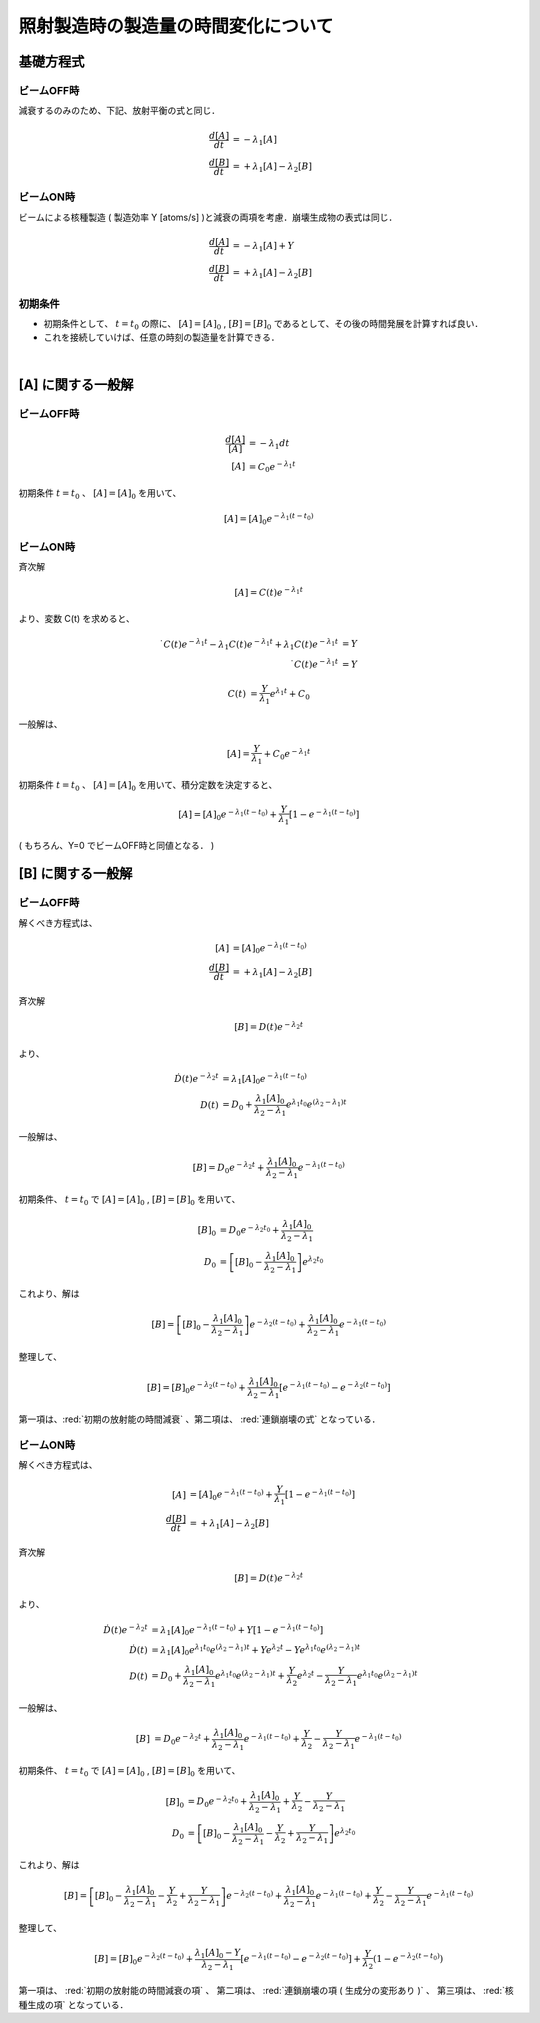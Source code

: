 ##############################################################
照射製造時の製造量の時間変化について
##############################################################

=========================================================
基礎方程式
=========================================================

---------------------------------------------------------
ビームOFF時
---------------------------------------------------------

減衰するのみのため、下記、放射平衡の式と同じ．

.. math::
   
   \dfrac{ d[A] }{ dt } &= - \lambda_1 [A] \\
   \dfrac{ d[B] }{ dt } &= + \lambda_1 [A] - \lambda_2 [B]

   
---------------------------------------------------------
ビームON時
---------------------------------------------------------

ビームによる核種製造 ( 製造効率 Y [atoms/s] )と減衰の両項を考慮．崩壊生成物の表式は同じ．

.. math::
   
   \dfrac{ d[A] }{ dt } &= - \lambda_1 [A] + Y \\
   \dfrac{ d[B] }{ dt } &= + \lambda_1 [A] - \lambda_2 [B]



---------------------------------------------------------
初期条件
---------------------------------------------------------

* 初期条件として、 :math:`t=t_0` の際に、 :math:`[A]=[A]_0` , :math:`[B]=[B]_0` であるとして、その後の時間発展を計算すれば良い．
* これを接続していけば、任意の時刻の製造量を計算できる．


| 

=========================================================
[A] に関する一般解
=========================================================

---------------------------------------------------------
ビームOFF時
---------------------------------------------------------

.. math::
   
   \dfrac{ d[A] }{[A] } &= - \lambda_1 dt \\
   [A] &= C_0 e^{ - \lambda_1 t }

初期条件 :math:`t=t_0` 、 :math:`[A]=[A]_0` を用いて、

.. math::

   [A] = [A]_{0} e^{ - \lambda_1 (t-t_0) }
   

---------------------------------------------------------
ビームON時
---------------------------------------------------------

斉次解

.. math::
   
   [A] = C(t) e^{ - \lambda_1 t }

より、変数 C(t) を求めると、

.. math::

   \dot{ C }(t) e^{ -\lambda_1 t } - \lambda_1 C(t) e^{ - \lambda_1 t} + \lambda_1 C(t) e^{ - \lambda_1 t} &= Y \\
   \dot{ C }(t) e^{ -\lambda_1 t } &= Y
   
.. math::
   
   C(t) &= \dfrac{Y}{\lambda_1} e^{\lambda_1 t} + C_0

一般解は、

.. math::

   [A] = \dfrac{Y}{\lambda_1} + C_0 e^{- \lambda_1 t}


初期条件 :math:`t=t_0` 、 :math:`[A]=[A]_0` を用いて、積分定数を決定すると、

.. math::

   [A] = [A]_0 e^{ -\lambda_1 (t-t_0) } + \dfrac{Y}{\lambda_1} [ 1 - e^{ -\lambda_1 (t-t_0) } ]
   

( もちろん、Y=0 でビームOFF時と同値となる． )


=========================================================
[B] に関する一般解
=========================================================

---------------------------------------------------------
ビームOFF時
---------------------------------------------------------

解くべき方程式は、

.. math::

   [A] &= [A]_{0} e^{ - \lambda_1 (t-t_0) } \\
   \dfrac{ d[B] }{ dt } &= + \lambda_1 [A] - \lambda_2 [B]


斉次解

.. math::
   
   [B] = D(t) e^{ - \lambda_2 t }

より、

.. math::

   \dot{D} (t) e^{ - \lambda_2 t } &= \lambda_1 [A]_0 e^{ -\lambda_1 (t-t_0) } \\
   D(t) &= D_0 + \dfrac{ \lambda_1 [A]_0 }{ \lambda_2 - \lambda_1 } e^{ \lambda_1 t_0 } e^{ ( \lambda_2 - \lambda_1 ) t }

   
一般解は、

.. math::

   [B] = D_0 e^{-\lambda_2 t} + \dfrac{ \lambda_1 [A]_0 }{ \lambda_2 - \lambda_1 } e^{ - \lambda_1 (t-t_0) }

初期条件、 :math:`t=t_0` で :math:`[A]=[A]_0` , :math:`[B]=[B]_0` を用いて、

.. math::

   [B]_0 &= D_0 e^{ -\lambda_2 t_0 } + \dfrac{ \lambda_1 [A]_0 }{ \lambda_2 - \lambda_1 } \\
   D_0 &= \left[ [B]_0 - \dfrac{ \lambda_1 [A]_0 }{ \lambda_2 - \lambda_1 } \right] e^{\lambda_2 t_0}

これより、解は

.. math::
   
   [B] = \left[ [B]_0 - \dfrac{ \lambda_1 [A]_0 }{ \lambda_2 - \lambda_1 } \right] e^{ -\lambda_2 (t-t_0) } + \dfrac{ \lambda_1 [A]_0 }{ \lambda_2 - \lambda_1 } e^{ -\lambda_1(t-t_0) }


整理して、

.. math::

   [B] = [B]_0 e^{ -\lambda_2 (t-t_0) } + \dfrac{ \lambda_1 [A]_0 }{ \lambda_2 - \lambda_1 } \left[ e^{ -\lambda_1(t-t_0) } - e^{ -\lambda_2(t-t_0) } \right] 

第一項は、:red:`初期の放射能の時間減衰` 、第二項は、 :red:`連鎖崩壊の式` となっている．

   
---------------------------------------------------------
ビームON時
---------------------------------------------------------

解くべき方程式は、

.. math::

   [A] &= [A]_0 e^{ -\lambda_1 (t-t_0) } + \dfrac{Y}{\lambda_1} [ 1-e^{ -\lambda_1 (t-t_0) } ]\\
   \dfrac{ d[B] }{ dt } &= + \lambda_1 [A] - \lambda_2 [B]

   
斉次解

.. math::
   
   [B] = D(t) e^{ - \lambda_2 t }

より、

.. math::

   \dot{D} (t) e^{ - \lambda_2 t } &= \lambda_1 [A]_0 e^{ -\lambda_1 (t-t_0) } + Y[ 1-e^{-\lambda_1(t-t_0)} ] \\
   \dot{D} (t)  &= \lambda_1 [A]_0 e^{ \lambda_1 t_0 } e^{ (\lambda_2-\lambda_1) t } + Y e^{\lambda_2 t } - Y e^{ \lambda_1 t_0 } e^{ (\lambda_2 - \lambda_1) t } \\
   D(t) &= D_0 + \dfrac{ \lambda_1 [A]_0 }{ \lambda_2 - \lambda_1 } e^{ \lambda_1 t_0 } e^{ ( \lambda_2 - \lambda_1 ) t } + \dfrac{ Y }{ \lambda_2 } e^{\lambda_2 t } - \dfrac{ Y }{ \lambda_2 - \lambda_1 } e^{ \lambda_1 t_0 } e^{ (\lambda_2 - \lambda_1) t }

   
一般解は、

.. math::

   [B] &= D_0 e^{ -\lambda_2 t } + \dfrac{ \lambda_1 [A]_0 }{ \lambda_2 - \lambda_1 } e^{ - \lambda_1 ( t - t_0 ) } + \dfrac{ Y }{ \lambda_2 } - \dfrac{ Y }{ \lambda_2 - \lambda_1 } e^{ - \lambda_1 ( t - t_0 ) }

初期条件、 :math:`t=t_0` で :math:`[A]=[A]_0` , :math:`[B]=[B]_0` を用いて、

.. math::

   [B]_0 &= D_0 e^{ -\lambda_2 t_0 } + \dfrac{ \lambda_1 [A]_0 }{ \lambda_2 - \lambda_1 } + \dfrac{ Y }{ \lambda_2 } - \dfrac{ Y }{ \lambda_2 - \lambda_1 } \\
   D_0 &= \left[ [B]_0 - \dfrac{ \lambda_1 [A]_0 }{ \lambda_2 - \lambda_1 } - \dfrac{ Y }{ \lambda_2 } + \dfrac{ Y }{ \lambda_2 - \lambda_1 } \right] e^{ \lambda_2 t_0 }

これより、解は

.. math::
   
   [B] = \left[ [B]_0 - \dfrac{ \lambda_1 [A]_0 }{ \lambda_2 - \lambda_1 } - \dfrac{ Y }{ \lambda_2 } + \dfrac{ Y }{ \lambda_2 - \lambda_1 } \right] e^{ - \lambda_2 (t-t_0) } + \dfrac{ \lambda_1 [A]_0 }{ \lambda_2 - \lambda_1 } e^{ - \lambda_1 ( t-t_0 ) } + \dfrac{ Y }{ \lambda_2 } - \dfrac{ Y }{ \lambda_2 - \lambda_1 } e^{ - \lambda_1 ( t-t_0 ) } 

整理して、

.. math::

   [B] = [B]_0 e^{ - \lambda_2 (t-t_0) }
   + \dfrac{ \lambda_1 [A]_0 - Y }{ \lambda_2 - \lambda_1 } \left[ e^{ - \lambda_1 ( t-t_0 ) } - e^{ - \lambda_2 (t-t_0) } \right]
   + \dfrac{ Y }{ \lambda_2 } ( 1 - e^{ - \lambda_2 ( t-t_0 ) } )


第一項は、 :red:`初期の放射能の時間減衰の項` 、
第二項は、 :red:`連鎖崩壊の項 ( 生成分の変形あり )` 、
第三項は、 :red:`核種生成の項` となっている．
